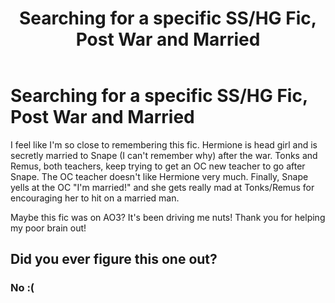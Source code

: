#+TITLE: Searching for a specific SS/HG Fic, Post War and Married

* Searching for a specific SS/HG Fic, Post War and Married
:PROPERTIES:
:Author: MakesMeSad_
:Score: 0
:DateUnix: 1558124391.0
:DateShort: 2019-May-18
:FlairText: What's That Fic?
:END:
I feel like I'm so close to remembering this fic. Hermione is head girl and is secretly married to Snape (I can't remember why) after the war. Tonks and Remus, both teachers, keep trying to get an OC new teacher to go after Snape. The OC teacher doesn't like Hermione very much. Finally, Snape yells at the OC "I'm married!" and she gets really mad at Tonks/Remus for encouraging her to hit on a married man.

Maybe this fic was on AO3? It's been driving me nuts! Thank you for helping my poor brain out!


** Did you ever figure this one out?
:PROPERTIES:
:Author: Auteurdelabre
:Score: 1
:DateUnix: 1560756915.0
:DateShort: 2019-Jun-17
:END:

*** No :(
:PROPERTIES:
:Author: MakesMeSad_
:Score: 2
:DateUnix: 1560771473.0
:DateShort: 2019-Jun-17
:END:
